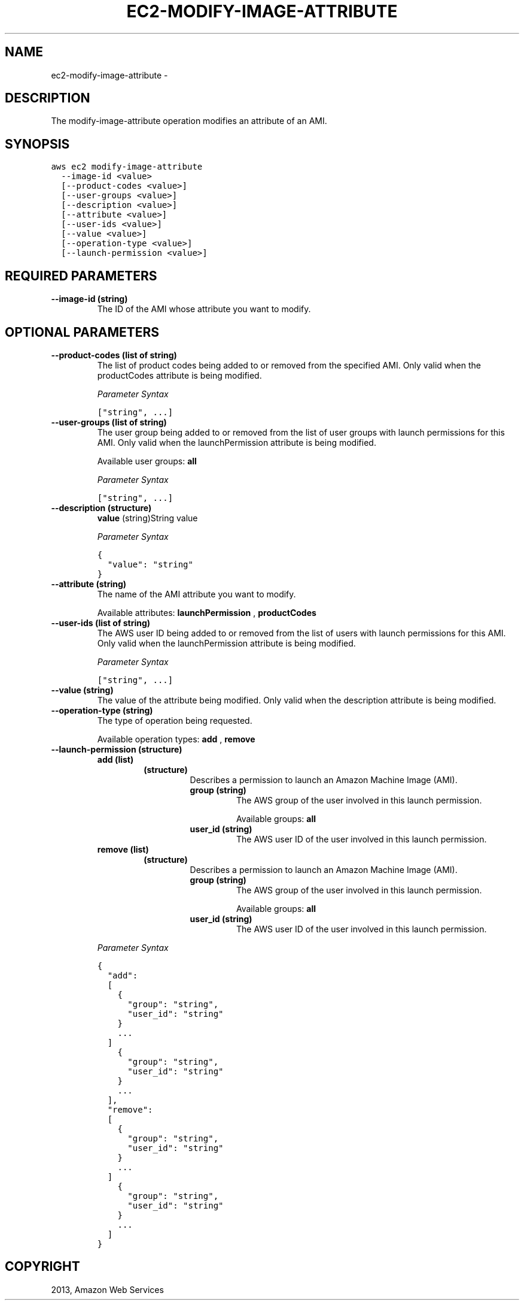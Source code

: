 .TH "EC2-MODIFY-IMAGE-ATTRIBUTE" "1" "March 09, 2013" "0.8" "aws-cli"
.SH NAME
ec2-modify-image-attribute \- 
.
.nr rst2man-indent-level 0
.
.de1 rstReportMargin
\\$1 \\n[an-margin]
level \\n[rst2man-indent-level]
level margin: \\n[rst2man-indent\\n[rst2man-indent-level]]
-
\\n[rst2man-indent0]
\\n[rst2man-indent1]
\\n[rst2man-indent2]
..
.de1 INDENT
.\" .rstReportMargin pre:
. RS \\$1
. nr rst2man-indent\\n[rst2man-indent-level] \\n[an-margin]
. nr rst2man-indent-level +1
.\" .rstReportMargin post:
..
.de UNINDENT
. RE
.\" indent \\n[an-margin]
.\" old: \\n[rst2man-indent\\n[rst2man-indent-level]]
.nr rst2man-indent-level -1
.\" new: \\n[rst2man-indent\\n[rst2man-indent-level]]
.in \\n[rst2man-indent\\n[rst2man-indent-level]]u
..
.\" Man page generated from reStructuredText.
.
.SH DESCRIPTION
.sp
The modify\-image\-attribute operation modifies an attribute of an AMI.
.SH SYNOPSIS
.sp
.nf
.ft C
aws ec2 modify\-image\-attribute
  \-\-image\-id <value>
  [\-\-product\-codes <value>]
  [\-\-user\-groups <value>]
  [\-\-description <value>]
  [\-\-attribute <value>]
  [\-\-user\-ids <value>]
  [\-\-value <value>]
  [\-\-operation\-type <value>]
  [\-\-launch\-permission <value>]
.ft P
.fi
.SH REQUIRED PARAMETERS
.INDENT 0.0
.TP
.B \fB\-\-image\-id\fP  (string)
The ID of the AMI whose attribute you want to modify.
.UNINDENT
.SH OPTIONAL PARAMETERS
.INDENT 0.0
.TP
.B \fB\-\-product\-codes\fP  (list of string)
The list of product codes being added to or removed from the specified AMI.
Only valid when the productCodes attribute is being modified.
.sp
\fIParameter Syntax\fP
.sp
.nf
.ft C
["string", ...]
.ft P
.fi
.TP
.B \fB\-\-user\-groups\fP  (list of string)
The user group being added to or removed from the list of user groups with
launch permissions for this AMI. Only valid when the launchPermission
attribute is being modified.
.sp
Available user groups: \fBall\fP
.sp
\fIParameter Syntax\fP
.sp
.nf
.ft C
["string", ...]
.ft P
.fi
.TP
.B \fB\-\-description\fP  (structure)
\fBvalue\fP  (string)String value
.sp
\fIParameter Syntax\fP
.sp
.nf
.ft C
{
  "value": "string"
}
.ft P
.fi
.TP
.B \fB\-\-attribute\fP  (string)
The name of the AMI attribute you want to modify.
.sp
Available attributes: \fBlaunchPermission\fP , \fBproductCodes\fP
.TP
.B \fB\-\-user\-ids\fP  (list of string)
The AWS user ID being added to or removed from the list of users with launch
permissions for this AMI. Only valid when the launchPermission attribute is
being modified.
.sp
\fIParameter Syntax\fP
.sp
.nf
.ft C
["string", ...]
.ft P
.fi
.TP
.B \fB\-\-value\fP  (string)
The value of the attribute being modified. Only valid when the description
attribute is being modified.
.TP
.B \fB\-\-operation\-type\fP  (string)
The type of operation being requested.
.sp
Available operation types: \fBadd\fP , \fBremove\fP
.TP
.B \fB\-\-launch\-permission\fP  (structure)
.INDENT 7.0
.TP
.B \fBadd\fP  (list)
.INDENT 7.0
.TP
.B (structure)
Describes a permission to launch an Amazon Machine Image (AMI).
.INDENT 7.0
.TP
.B \fBgroup\fP  (string)
The AWS group of the user involved in this launch permission.
.sp
Available groups: \fBall\fP
.TP
.B \fBuser_id\fP  (string)
The AWS user ID of the user involved in this launch permission.
.UNINDENT
.UNINDENT
.TP
.B \fBremove\fP  (list)
.INDENT 7.0
.TP
.B (structure)
Describes a permission to launch an Amazon Machine Image (AMI).
.INDENT 7.0
.TP
.B \fBgroup\fP  (string)
The AWS group of the user involved in this launch permission.
.sp
Available groups: \fBall\fP
.TP
.B \fBuser_id\fP  (string)
The AWS user ID of the user involved in this launch permission.
.UNINDENT
.UNINDENT
.UNINDENT
.sp
\fIParameter Syntax\fP
.sp
.nf
.ft C
{
  "add":
  [
    {
      "group": "string",
      "user_id": "string"
    }
    ...
  ]
    {
      "group": "string",
      "user_id": "string"
    }
    ...
  ],
  "remove":
  [
    {
      "group": "string",
      "user_id": "string"
    }
    ...
  ]
    {
      "group": "string",
      "user_id": "string"
    }
    ...
  ]
}
.ft P
.fi
.UNINDENT
.SH COPYRIGHT
2013, Amazon Web Services
.\" Generated by docutils manpage writer.
.
